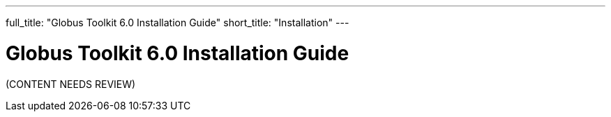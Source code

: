 ---
full_title: "Globus Toolkit 6.0 Installation Guide"
short_title: "Installation"
---

= Globus Toolkit 6.0 Installation Guide

[red]#(CONTENT NEEDS REVIEW)#